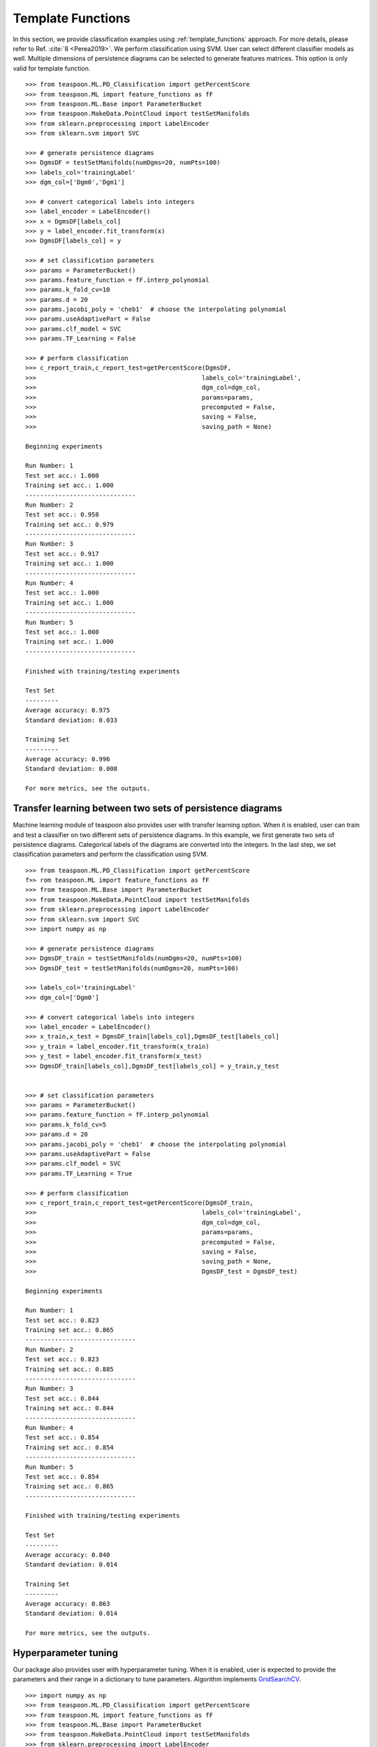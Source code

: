 Template Functions
------------------

In this section, we provide classification examples using :ref:`template_functions` approach. For more details, please refer to 
Ref. :cite:`8 <Perea2019>`. We perform classification using SVM. User can select different classifier models as well.
Multiple dimensions of persistence diagrams can be selected to generate features matrices. This option is only valid for
template function.

::

    >>> from teaspoon.ML.PD_Classification import getPercentScore
    >>> from teaspoon.ML import feature_functions as fF
    >>> from teaspoon.ML.Base import ParameterBucket
    >>> from teaspoon.MakeData.PointCloud import testSetManifolds
    >>> from sklearn.preprocessing import LabelEncoder
    >>> from sklearn.svm import SVC

    >>> # generate persistence diagrams
    >>> DgmsDF = testSetManifolds(numDgms=20, numPts=100)
    >>> labels_col='trainingLabel'
    >>> dgm_col=['Dgm0','Dgm1']

    >>> # convert categorical labels into integers
    >>> label_encoder = LabelEncoder()
    >>> x = DgmsDF[labels_col]
    >>> y = label_encoder.fit_transform(x)
    >>> DgmsDF[labels_col] = y

    >>> # set classification parameters
    >>> params = ParameterBucket()
    >>> params.feature_function = fF.interp_polynomial
    >>> params.k_fold_cv=10
    >>> params.d = 20
    >>> params.jacobi_poly = 'cheb1'  # choose the interpolating polynomial
    >>> params.useAdaptivePart = False
    >>> params.clf_model = SVC
    >>> params.TF_Learning = False

    >>> # perform classification
    >>> c_report_train,c_report_test=getPercentScore(DgmsDF,
    >>>                                             labels_col='trainingLabel',
    >>>                                             dgm_col=dgm_col,
    >>>                                             params=params,
    >>>                                             precomputed = False,
    >>>                                             saving = False,
    >>>                                             saving_path = None)

    Beginning experiments

    Run Number: 1
    Test set acc.: 1.000 
    Training set acc.: 1.000
    ------------------------------
    Run Number: 2
    Test set acc.: 0.958 
    Training set acc.: 0.979
    ------------------------------
    Run Number: 3
    Test set acc.: 0.917 
    Training set acc.: 1.000
    ------------------------------
    Run Number: 4
    Test set acc.: 1.000 
    Training set acc.: 1.000
    ------------------------------
    Run Number: 5
    Test set acc.: 1.000 
    Training set acc.: 1.000
    ------------------------------

    Finished with training/testing experiments

    Test Set 
    ---------
    Average accuracy: 0.975
    Standard deviation: 0.033

    Training Set 
    ---------
    Average accuracy: 0.996
    Standard deviation: 0.008

    For more metrics, see the outputs.

Transfer learning between two sets of persistence diagrams
~~~~~~~~~~~~~~~~~~~~~~~~~~~~~~~~~~~~~~~~~~~~~~~~~~~~~~~~~~

Machine learning module of teaspoon also provides user with transfer learning option.
When it is enabled, user can train and test a classifier on two different sets of persistence diagrams.
In this example, we first generate two sets of persistence diagrams.
Categorical labels of the diagrams are converted into the integers.
In the last step, we set classification parameters and perform the classification using SVM.

::

    >>> from teaspoon.ML.PD_Classification import getPercentScore
    f>> rom teaspoon.ML import feature_functions as fF
    >>> from teaspoon.ML.Base import ParameterBucket
    >>> from teaspoon.MakeData.PointCloud import testSetManifolds
    >>> from sklearn.preprocessing import LabelEncoder
    >>> from sklearn.svm import SVC
    >>> import numpy as np

    >>> # generate persistence diagrams
    >>> DgmsDF_train = testSetManifolds(numDgms=20, numPts=100)
    >>> DgmsDF_test = testSetManifolds(numDgms=20, numPts=100)

    >>> labels_col='trainingLabel'
    >>> dgm_col=['Dgm0']

    >>> # convert categorical labels into integers
    >>> label_encoder = LabelEncoder()
    >>> x_train,x_test = DgmsDF_train[labels_col],DgmsDF_test[labels_col]
    >>> y_train = label_encoder.fit_transform(x_train)
    >>> y_test = label_encoder.fit_transform(x_test)
    >>> DgmsDF_train[labels_col],DgmsDF_test[labels_col] = y_train,y_test


    >>> # set classification parameters
    >>> params = ParameterBucket()
    >>> params.feature_function = fF.interp_polynomial
    >>> params.k_fold_cv=5
    >>> params.d = 20
    >>> params.jacobi_poly = 'cheb1'  # choose the interpolating polynomial
    >>> params.useAdaptivePart = False
    >>> params.clf_model = SVC
    >>> params.TF_Learning = True

    >>> # perform classification
    >>> c_report_train,c_report_test=getPercentScore(DgmsDF_train,
    >>>                                             labels_col='trainingLabel',
    >>>                                             dgm_col=dgm_col,
    >>>                                             params=params,
    >>>                                             precomputed = False,
    >>>                                             saving = False,
    >>>                                             saving_path = None,
    >>>                                             DgmsDF_test = DgmsDF_test)

    Beginning experiments

    Run Number: 1
    Test set acc.: 0.823 
    Training set acc.: 0.865
    ------------------------------
    Run Number: 2
    Test set acc.: 0.823 
    Training set acc.: 0.885
    ------------------------------
    Run Number: 3
    Test set acc.: 0.844 
    Training set acc.: 0.844
    ------------------------------
    Run Number: 4
    Test set acc.: 0.854 
    Training set acc.: 0.854
    ------------------------------
    Run Number: 5
    Test set acc.: 0.854 
    Training set acc.: 0.865
    ------------------------------

    Finished with training/testing experiments

    Test Set 
    ---------
    Average accuracy: 0.840
    Standard deviation: 0.014

    Training Set 
    ---------
    Average accuracy: 0.863
    Standard deviation: 0.014

    For more metrics, see the outputs.

Hyperparameter tuning
~~~~~~~~~~~~~~~~~~~~~

Our package also provides user with hyperparameter tuning. 
When it is enabled, user is expected to provide the parameters and their range in a dictionary to tune parameters.
Algorithm implements `GridSearchCV
<https://scikit-learn.org/stable/modules/generated/sklearn.model_selection.GridSearchCV.html>`_. 

::

    >>> import numpy as np
    >>> from teaspoon.ML.PD_Classification import getPercentScore
    >>> from teaspoon.ML import feature_functions as fF
    >>> from teaspoon.ML.Base import ParameterBucket
    >>> from teaspoon.MakeData.PointCloud import testSetManifolds
    >>> from sklearn.preprocessing import LabelEncoder
    >>> from sklearn.svm import SVC

    >>> # generate persistence diagrams
    >>> DgmsDF = testSetManifolds(numDgms=20, numPts=100)
    >>> labels_col='trainingLabel'
    >>> dgm_col=['Dgm1']

    >>> # convert categorical labels into integers
    >>> label_encoder = LabelEncoder()
    >>> x = DgmsDF[labels_col]
    >>> y = label_encoder.fit_transform(x)
    >>> DgmsDF[labels_col] = y

    >>> # set classification parameters
    >>> params = ParameterBucket()
    >>> params.feature_function = fF.interp_polynomial
    >>> params.k_fold_cv=5
    >>> params.d = 20
    >>> params.jacobi_poly = 'cheb1'  # choose the interpolating polynomial
    >>> params.useAdaptivePart = False
    >>> params.clf_model = SVC
    >>> params.TF_Learning = False
    >>> params.param_tuning = True

    >>> # parameters to tune and their ranges
    >>> gamma_range = np.logspace(-3, 3, num=5)
    >>> lambda_range = np.logspace(-3, 3, num=5)
    >>> params.parToTune = [] # the list that contains the paramters to tune for each classifier
    >>> params.parToTune.append({'C': lambda_range,'gamma':gamma_range}) # SVM paramters

    >>> # perform classification
    >>> c_report_train,c_report_test=getPercentScore(DgmsDF,
    >>>                                             labels_col='trainingLabel',
    >>>                                             dgm_col='Dgm1',
    >>>                                             params=params,
    >>>                                             precomputed = False,
    >>>                                             saving = False,
    >>>                                             saving_path = None)  

    Beginning experiments

    Run Number: 1
    Test set acc.: 1.000 
    Training set acc.: 1.000
    ------------------------------
    Run Number: 2
    Test set acc.: 0.958 
    Training set acc.: 1.000
    ------------------------------
    Run Number: 3
    Test set acc.: 0.917 
    Training set acc.: 1.000
    ------------------------------
    Run Number: 4
    Test set acc.: 1.000 
    Training set acc.: 1.000
    ------------------------------
    Run Number: 5
    Test set acc.: 1.000 
    Training set acc.: 1.000
    ------------------------------

    Finished with training/testing experiments

    Test Set 
    ---------
    Average accuracy: 0.975
    Standard deviation: 0.033

    Training Set 
    ---------
    Average accuracy: 1.000
    Standard deviation: 0.000

    For more metrics, see the outputs.